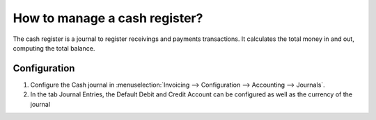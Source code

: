 ==============================
How to manage a cash register?
==============================

The cash register is a journal to register receivings and payments transactions.
It calculates the total money in and out, computing the total balance.

Configuration
==============

.. image:: ./media/journal.png
   :align: center

1. Configure the Cash journal in :menuselection:`Invoicing --> Configuration -->
   Accounting --> Journals`.

2. In the tab Journal Entries, the Default Debit and Credit Account can be
   configured as well as the currency of the journal


.. demo:fields:: account.action_account_journal_form
